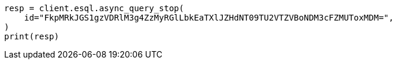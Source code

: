 // This file is autogenerated, DO NOT EDIT
// esql/esql-async-query-stop-api.asciidoc:25

[source, python]
----
resp = client.esql.async_query_stop(
    id="FkpMRkJGS1gzVDRlM3g4ZzMyRGlLbkEaTXlJZHdNT09TU2VTZVBoNDM3cFZMUToxMDM=",
)
print(resp)
----
